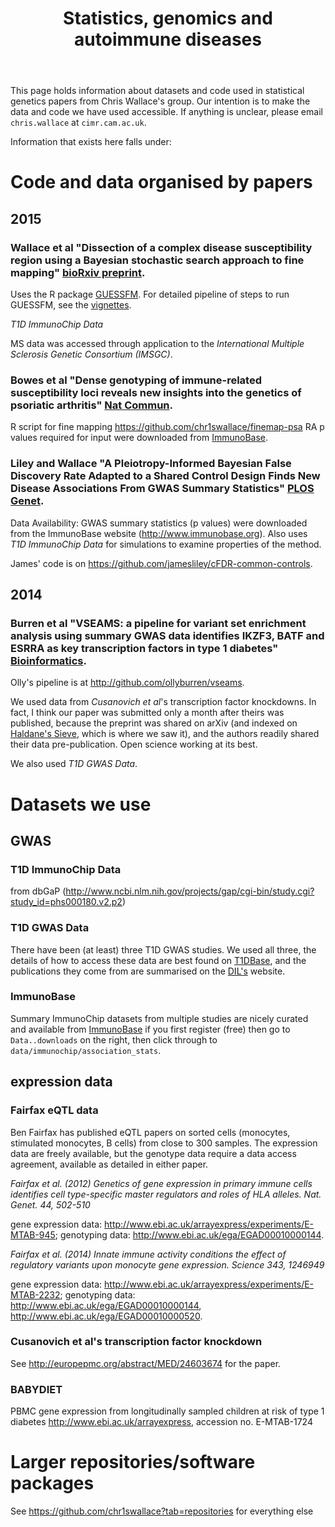 #+TITLE: Statistics, genomics and autoimmune diseases
#+options: toc:nil num:nil
#+STYLE: <link rel="stylesheet" type="text/css" href="css/mystyle.css">

This page holds information about datasets and code used in
statistical genetics papers from Chris Wallace's group.  Our intention
is to make the data and code we have used accessible.  If anything is
unclear, please email =chris.wallace= at =cimr.cam.ac.uk=.

Information that exists here falls under:

#+TOC: headlines 3

* Code and data organised by papers

** 2015

# *** T1D ImmunoChip paper (in press)

#  R code used to perform
#   numerical calculations exploring the appropriate p value thresholds
#   for calling genetic association in one disease given genomewide
#   significant genetic association at the same SNP in a related
#   disease. https://github.com/chr1swallace/condpp.  

# [[T1D ImmunoChip Data]]

*** Wallace et al "Dissection of a complex disease susceptibility region using a Bayesian stochastic search approach to fine mapping" [[http://biorxiv.org/content/early/2015/02/12/015164][bioRxiv preprint]].

Uses the R package [[https://github.com/chr1swallace/GUESSFM][GUESSFM]].  For detailed pipeline of steps to run GUESSFM, see the [[https://github.com/chr1swallace/GUESSFM/tree/master/vignettes][vignettes]].

[[T1D ImmunoChip Data]]

MS data was accessed through application to the [[International Multiple Sclerosis Genetic Consortium][International Multiple Sclerosis Genetic Consortium (IMSGC)]].

*** Bowes et al "Dense genotyping of immune-related susceptibility loci reveals new insights into the genetics of psoriatic arthritis" [[http://www.nature.com/ncomms/2015/150205/ncomms7046/abs/ncomms7046.html][Nat Commun]].

R script for fine mapping https://github.com/chr1swallace/finemap-psa 
RA p values required for input were downloaded from [[http://www.immunobase.org][ImmunoBase]].

*** Liley and Wallace "A Pleiotropy-Informed Bayesian False Discovery Rate Adapted to a Shared Control Design Finds New Disease Associations From GWAS Summary Statistics" [[http://journals.plos.org/plosgenetics/article?id=10.1371/journal.pgen.1004926][PLOS Genet]].

Data Availability: GWAS summary statistics (p values) were downloaded from the ImmunoBase website ([[http://www.immunobase.org]]). Also uses [[T1D ImmunoChip Data]] for simulations to examine properties of the method.

James' code is on https://github.com/jamesliley/cFDR-common-controls.
** 2014
*** Burren et al "VSEAMS: a pipeline for variant set enrichment analysis using summary GWAS data identifies IKZF3, BATF and ESRRA as key transcription factors in type 1 diabetes" [[http://europepmc.org/abstract/MED/25170024][Bioinformatics]].

Olly's pipeline is at [[http://github.com/ollyburren/vseams]].

We used data from [[Cusanovich][Cusanovich et al]]'s transcription factor knockdowns.  In fact, I think our paper was submitted only a month after theirs was published, because the preprint was shared on arXiv (and indexed on [[http://haldanessieve.org/2013/10/22/the-functional-consequences-of-variation-in-transcription-factor-binding][Haldane's Sieve]], which is where we saw it), and the authors readily shared their data pre-publication.  Open science working at its best.

We also used [[T1D GWAS Data]].

* Datasets we use

** GWAS
*** T1D ImmunoChip Data 

from dbGaP ([[http://www.ncbi.nlm.nih.gov/projects/gap/cgi-bin/study.cgi?study_id=phs000180.v2.p2]])

*** T1D GWAS Data

There have been (at least) three T1D GWAS studies.  We used all three, the details of how to access these data are best found on [[http://www.t1dbase.org/poster/accessing-external-private-genotyping-data/][T1DBase]], and the publications they come from are summarised on the [[https://www-gene.cimr.cam.ac.uk/publications/human_data.shtml#gwas][DIL's]] website.  

*** ImmunoBase

Summary ImmunoChip datasets from multiple studies are nicely curated and available from [[http://www.immunobase.org][ImmunoBase]] if you first register (free) then go to =Data..downloads= on the right, then click through to =data/immunochip/association_stats=.

** expression data

*** Fairfax eQTL data 

Ben Fairfax has published eQTL papers on sorted cells (monocytes, stimulated monocytes, B cells) from close to 300 samples.  The expression data are freely available, but the genotype data require a data access agreement, available as detailed in either paper.

/Fairfax et al. (2012) Genetics of gene expression in primary immune cells identifies cell type-specific master regulators and roles of HLA alleles. Nat. Genet. 44, 502-510/

gene expression data: http://www.ebi.ac.uk/arrayexpress/experiments/E-MTAB-945; genotyping data: http://www.ebi.ac.uk/ega/EGAD00010000144.

/Fairfax et al. (2014) Innate immune activity conditions the effect of regulatory variants upon monocyte gene expression. Science 343, 1246949/

gene expression data: http://www.ebi.ac.uk/arrayexpress/experiments/E-MTAB-2232; genotyping data: http://www.ebi.ac.uk/ega/EGAD00010000144, http://www.ebi.ac.uk/ega/EGAD00010000520.

*** Cusanovich et al's transcription factor knockdown 

See [[http://europepmc.org/abstract/MED/24603674]] for the paper.  

*** BABYDIET 

PBMC gene expression from longitudinally sampled children at risk of type 1 diabetes
http://www.ebi.ac.uk/arrayexpress, accession no. E-MTAB-1724

* Larger repositories/software packages

See [[https://github.com/chr1swallace?tab=repositories]] for everything else
